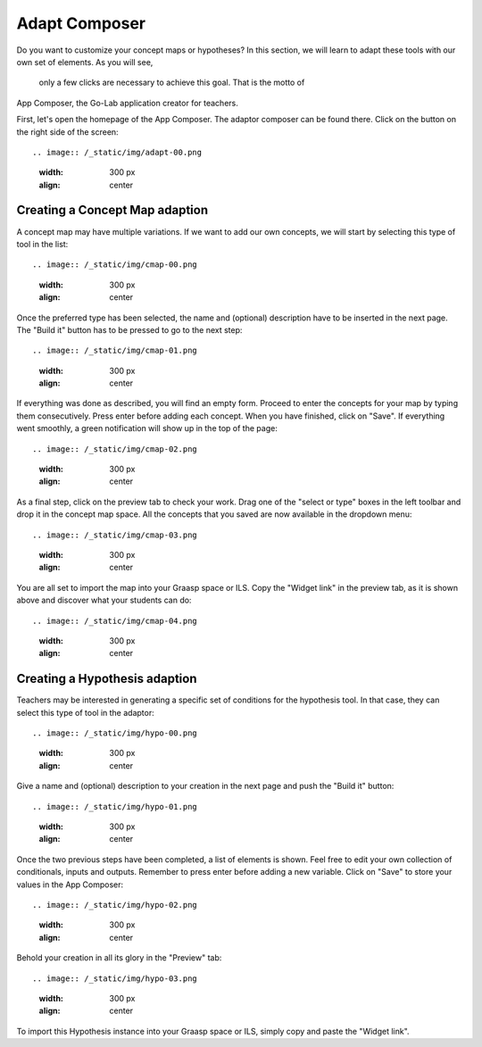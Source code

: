 .. _adapt:

Adapt Composer
===========


Do you want to customize your concept maps or hypotheses? In this section, 
we will learn to adapt these tools with our own set of elements. As you will see,
 only a few clicks are necessary to achieve this goal. That is the motto of
App Composer, the Go-Lab application creator for teachers.

First, let's open the homepage of the App Composer. The adaptor composer
can be found there. Click on the button on the right side of the screen::

.. image:: /_static/img/adapt-00.png                           
   :width: 300 px      
   :align: center

Creating a Concept Map adaption
~~~~~~~~~~~~~~~~~~~~~~~~~~~~~~~~~

A concept map may have multiple variations. If we want to add our own concepts,
we will start by selecting this type of tool in the list:: 

.. image:: /_static/img/cmap-00.png                           
   :width: 300 px      
   :align: center

Once the preferred type has been selected, the name and (optional) description 
have to be inserted in the next page. The "Build it" button has to be pressed 
to go to the next step::

.. image:: /_static/img/cmap-01.png                           
   :width: 300 px      
   :align: center

If everything was done as described, you will find an empty form. Proceed to 
enter the concepts for your map by typing them consecutively. Press enter before 
adding each concept. When you have finished, click on "Save". If everything went 
smoothly, a green notification will show up in the top of the page::

.. image:: /_static/img/cmap-02.png                           
   :width: 300 px      
   :align: center

As a final step, click on the preview tab to check your work. Drag one of the 
"select or type" boxes in the left toolbar and drop it in the concept map space.
All the concepts that you saved are now available in the dropdown menu::

.. image:: /_static/img/cmap-03.png                           
   :width: 300 px      
   :align: center

You are all set to import the map into your Graasp space or ILS. Copy the 
"Widget link" in the preview tab, as it is shown above and discover what your 
students can do:: 

.. image:: /_static/img/cmap-04.png                           
   :width: 300 px      
   :align: center


Creating a Hypothesis adaption
~~~~~~~~~~~~~~~~~~~~~~~~~~~~~~~~~~~

Teachers may be interested in generating a specific set of conditions for the
hypothesis tool. In that case, they can select this type of tool in the adaptor:: 

.. image:: /_static/img/hypo-00.png                           
   :width: 300 px      
   :align: center

Give a name and (optional) description to your creation in the next page and
push the "Build it" button:: 

.. image:: /_static/img/hypo-01.png                           
   :width: 300 px      
   :align: center

Once the two previous steps have been completed, a list of elements is shown. 
Feel free to edit your own collection of conditionals, inputs and outputs. 
Remember to press enter before adding a new variable. Click on "Save" to store
your values in the App Composer::

.. image:: /_static/img/hypo-02.png                           
   :width: 300 px      
   :align: center

Behold your creation in all its glory in the "Preview" tab::

.. image:: /_static/img/hypo-03.png                           
   :width: 300 px      
   :align: center

To import this Hypothesis instance into your Graasp space or ILS, simply copy 
and paste the "Widget link". 
